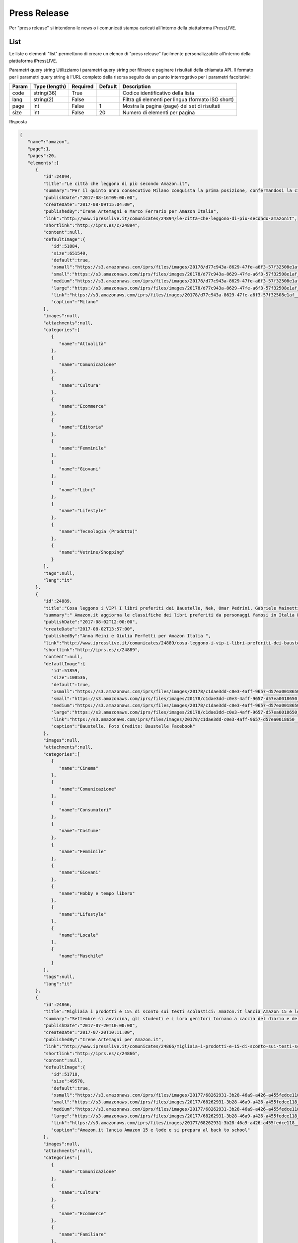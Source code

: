 Press Release
========================
Per "press release" si intendono le news o i comunicati stampa caricati all'interno della piattaforma iPressLIVE.

List
*****
Le liste o elementi "list" permettono di creare un elenco di "press release" facilmente personalizzabile all'interno della piattaforma iPressLIVE.

..  http:example:: curl wget httpie python-requests

    GET /v2/pressreleases/list/<code> HTTP/1.1
    Host: api.ipresslive.com
    Accept: application/json

Parametri query string
Utilizziamo i parametri query string per filtrare e paginare i risultati della chiamata API. 
Il formato per i parametri query string è l'URL completo della risorsa seguito da un punto interrogativo per i parametri facoltativi:

=========   ===============   =========   =======   ================================
Param       Type (length)     Required    Default   Description
=========   ===============   =========   =======   ================================
code		string(36)        True		            Codice identificativo della lista
lang        string(2)         False                 Filtra gli elementi per lingua (formato ISO short)
page        int               False       1         Mostra la pagina {page} del set di risultati
size        int               False       20        Numero di elementi per pagina
=========   ===============   =========   =======   ================================


Risposta

.. code-block:: json

 	{
	   "name":"amazon",
	   "page":1,
	   "pages":20,
	   "elements":[
	      {
	         "id":24894,
	         "title":"Le città che leggono di più secondo Amazon.it",
	         "summary":"Per il quinto anno consecutivo Milano conquista la prima posizione, confermandosi la città che in assoluto acquista maggiormente libri ed eBook su Amazon.it. Triveneto sempre protagonista: quest’anno Trieste ottiene il secondo posto, Padova il terzo e Trento il quinto. Cresce Bologna, quarta, e Torino entra nella top 10.\r\nBolzano preferisce i romanzi rosa, Firenze seconda per i libri di viaggio\r\n",
	         "publishDate":"2017-08-16T09:00:00",
	         "createDate":"2017-08-09T15:04:00",
	         "publishedBy":"Irene Artemagni e Marco Ferrario per Amazon Italia",
	         "link":"http://www.ipresslive.it/comunicates/24894/le-citta-che-leggono-di-piu-secondo-amazonit",
	         "shortlink":"http://iprs.es/c/24894",
	         "content":null,
	         "defaultImage":{
	            "id":51884,
	            "size":651540,
	            "default":true,
	            "xsmall":"https://s3.amazonaws.com/iprs/files/images/20178/d77c943a-8629-47fe-a6f3-57f32508e1af__T.jpg",
	            "small":"https://s3.amazonaws.com/iprs/files/images/20178/d77c943a-8629-47fe-a6f3-57f32508e1af__S.jpg",
	            "medium":"https://s3.amazonaws.com/iprs/files/images/20178/d77c943a-8629-47fe-a6f3-57f32508e1af__M.jpg",
	            "large":"https://s3.amazonaws.com/iprs/files/images/20178/d77c943a-8629-47fe-a6f3-57f32508e1af__L.jpg",
	            "link":"https://s3.amazonaws.com/iprs/files/images/20178/d77c943a-8629-47fe-a6f3-57f32508e1af__O.jpg",
	            "caption":"Milano"
	         },
	         "images":null,
	         "attachments":null,
	         "categories":[
	            {
	               "name":"Attualità"
	            },
	            {
	               "name":"Comunicazione"
	            },
	            {
	               "name":"Cultura"
	            },
	            {
	               "name":"Ecommerce"
	            },
	            {
	               "name":"Editoria"
	            },
	            {
	               "name":"Femminile"
	            },
	            {
	               "name":"Giovani"
	            },
	            {
	               "name":"Libri"
	            },
	            {
	               "name":"Lifestyle"
	            },
	            {
	               "name":"Tecnologia (Prodotto)"
	            },
	            {
	               "name":"Vetrine/Shopping"
	            }
	         ],
	         "tags":null,
	         "lang":"it"
	      },
	      {
	         "id":24889,
	         "title":"Cosa leggono i VIP? I libri preferiti dei Baustelle, Nek, Omar Pedrini, Gabriele Mainetti e Guè Pequeno",
	         "summary":" Amazon.it aggiorna le classifiche dei libri preferiti da personaggi famosi in Italia L’iniziativa che ha come scopo ispirare e incentivare i giovani ad avvicinarsi al mondo della lettura procede proponendo 5 nuovi personaggi ",
	         "publishDate":"2017-08-02T12:00:00",
	         "createDate":"2017-08-02T13:57:00",
	         "publishedBy":"Anna Meini e Giulia Perfetti per Amazon Italia ",
	         "link":"http://www.ipresslive.it/comunicates/24889/cosa-leggono-i-vip-i-libri-preferiti-dei-baustelle-nek-omar-pedrini-gabriele-mainetti-e-gue-pequeno",
	         "shortlink":"http://iprs.es/c/24889",
	         "content":null,
	         "defaultImage":{
	            "id":51859,
	            "size":100536,
	            "default":true,
	            "xsmall":"https://s3.amazonaws.com/iprs/files/images/20178/c1dae3dd-c0e3-4aff-9657-d57ea0018650__T.jpg",
	            "small":"https://s3.amazonaws.com/iprs/files/images/20178/c1dae3dd-c0e3-4aff-9657-d57ea0018650__S.jpg",
	            "medium":"https://s3.amazonaws.com/iprs/files/images/20178/c1dae3dd-c0e3-4aff-9657-d57ea0018650__M.jpg",
	            "large":"https://s3.amazonaws.com/iprs/files/images/20178/c1dae3dd-c0e3-4aff-9657-d57ea0018650__L.jpg",
	            "link":"https://s3.amazonaws.com/iprs/files/images/20178/c1dae3dd-c0e3-4aff-9657-d57ea0018650__O.jpg",
	            "caption":"Baustelle. Foto Credits: Baustelle Facebook"
	         },
	         "images":null,
	         "attachments":null,
	         "categories":[
	            {
	               "name":"Cinema"
	            },
	            {
	               "name":"Comunicazione"
	            },
	            {
	               "name":"Consumatori"
	            },
	            {
	               "name":"Costume"
	            },
	            {
	               "name":"Femminile"
	            },
	            {
	               "name":"Giovani"
	            },
	            {
	               "name":"Hobby e tempo libero"
	            },
	            {
	               "name":"Lifestyle"
	            },
	            {
	               "name":"Locale"
	            },
	            {
	               "name":"Maschile"
	            }
	         ],
	         "tags":null,
	         "lang":"it"
	      },
	      {
	         "id":24866,
	         "title":"Migliaia i prodotti e 15% di sconto sui testi scolastici: Amazon.it lancia Amazon 15 e lode e si prepara al back to school",
	         "summary":"Settembre si avvicina, gli studenti e i loro genitori tornano a caccia del diario e dello zaino preferito: Amazon è pronta ad accoglierli con una vasta selezione di prodotti in un negozio ad hoc pensato per loro: www.amazon.it/ritorno-a-scuola\r\n\r\nAl via anche l’operazione Amazon 15 e Lode, che consente di ricevere a casa i testi scolastici con lo sconto del 15% ed effettuare in pochi click l’ordine complessivo di tutti i libri previsti per la classe dei figli",
	         "publishDate":"2017-07-20T10:00:00",
	         "createDate":"2017-07-20T10:11:00",
	         "publishedBy":"Irene Artemagni per Amazon.it",
	         "link":"http://www.ipresslive.it/comunicates/24866/migliaia-i-prodotti-e-15-di-sconto-sui-testi-scolastici-amazonit-lancia-amazon-15-e-lode-e-si-prepara-al-back-to-school",
	         "shortlink":"http://iprs.es/c/24866",
	         "content":null,
	         "defaultImage":{
	            "id":51718,
	            "size":49570,
	            "default":true,
	            "xsmall":"https://s3.amazonaws.com/iprs/files/images/20177/68262931-3b28-46a9-a426-a455fedce118__T.jpg",
	            "small":"https://s3.amazonaws.com/iprs/files/images/20177/68262931-3b28-46a9-a426-a455fedce118__S.jpg",
	            "medium":"https://s3.amazonaws.com/iprs/files/images/20177/68262931-3b28-46a9-a426-a455fedce118__M.jpg",
	            "large":"https://s3.amazonaws.com/iprs/files/images/20177/68262931-3b28-46a9-a426-a455fedce118__L.jpg",
	            "link":"https://s3.amazonaws.com/iprs/files/images/20177/68262931-3b28-46a9-a426-a455fedce118__O.jpg",
	            "caption":"Amazon.it lancia Amazon 15 e lode e si prepara al back to school"
	         },
	         "images":null,
	         "attachments":null,
	         "categories":[
	            {
	               "name":"Comunicazione"
	            },
	            {
	               "name":"Cultura"
	            },
	            {
	               "name":"Ecommerce"
	            },
	            {
	               "name":"Familiare"
	            },
	            {
	               "name":"Femminile"
	            },
	            {
	               "name":"Giovani"
	            },
	            {
	               "name":"Libri"
	            },
	            {
	               "name":"Lifestyle"
	            },
	            {
	               "name":"Tecnologia (Corporate)"
	            },
	            {
	               "name":"Tecnologia (Prodotto)"
	            }
	         ],
	         "tags":null,
	         "lang":"it"
	      },
	      {
	         "id":24850,
	         "title":"Prime Day 2017 è stata la più grande giornata di shopping di sempre su Amazon.it",
	         "summary":"Centinaia di venditori terzi hanno partecipato al Prime Day 2017 su Amazon.it \r\nIl prodotto più venduto su Prime Now a Milano, durante il Prime Day 2017, è stato l’Hamburger di Scottona - Chianina IGP",
	         "publishDate":"2017-07-12T13:00:00",
	         "createDate":"2017-07-12T16:08:00",
	         "publishedBy":"Marco Ferrario per Amazon.it",
	         "link":"http://www.ipresslive.it/comunicates/24850/prime-day-2017-e-stata-la-piu-grande-giornata-di-shopping-di-sempre-su-amazonit",
	         "shortlink":"http://iprs.es/c/24850",
	         "content":null,
	         "defaultImage":{
	            "id":51641,
	            "size":157025,
	            "default":true,
	            "xsmall":"https://s3.amazonaws.com/iprs/files/images/20177/85987624-6d19-42e9-8b6c-7515db3ef2d9__T.jpg",
	            "small":"https://s3.amazonaws.com/iprs/files/images/20177/85987624-6d19-42e9-8b6c-7515db3ef2d9__S.jpg",
	            "medium":"https://s3.amazonaws.com/iprs/files/images/20177/85987624-6d19-42e9-8b6c-7515db3ef2d9__M.jpg",
	            "large":"https://s3.amazonaws.com/iprs/files/images/20177/85987624-6d19-42e9-8b6c-7515db3ef2d9__L.jpg",
	            "link":"https://s3.amazonaws.com/iprs/files/images/20177/85987624-6d19-42e9-8b6c-7515db3ef2d9__O.jpg",
	            "caption":"Pastiglie Finish All in One Max 110 Lemon: tra i prodotti in promozione più acquistati in Italia "
	         },
	         "images":null,
	         "attachments":null,
	         "categories":[
	            {
	               "name":"Accessori Moda"
	            },
	            {
	               "name":"Attualità"
	            },
	            {
	               "name":"Comunicazione"
	            },
	            {
	               "name":"Consumatori"
	            },
	            {
	               "name":"Corporate e Finanza"
	            },
	            {
	               "name":"Distribuzione"
	            },
	            {
	               "name":"Ecommerce"
	            },
	            {
	               "name":"Economia"
	            },
	            {
	               "name":"Elettronica"
	            },
	            {
	               "name":"Familiare"
	            },
	            {
	               "name":"Femminile"
	            },
	            {
	               "name":"Fotografia"
	            },
	            {
	               "name":"Lifestyle"
	            },
	            {
	               "name":"Logistica"
	            },
	            {
	               "name":"Maschile"
	            },
	            {
	               "name":"Vetrine/Shopping"
	            }
	         ],
	         "tags":null,
	         "lang":"it"
	      },
	      {
	         "id":24843,
	         "title":"Il Prime Day 2017 di Amazon offre ai clienti Prime una grandiosa giornata di promozioni dedicate a tutte le loro passioni ",
	         "summary":"I clienti Prime possono iniziare ad acquistare tra migliaia di promozioni a partire dalle 18:00 di oggi, con nuove occasioni di risparmio a loro riservate per 30 ore di fila. In Italia il numero delle offerte di Prime Day da parte dei venditori terzi è cresciuto dell’80% rispetto al 2016.\r\nIn occasione di Prime Day, i clienti Prime di Milano, potranno accedere a centinaia di promozioni con consegna gratuita in due ore con Prime Now, oltre a una selezione esclusiva di Carni dal Mondo e di special",
	         "publishDate":"2017-07-10T09:00:00",
	         "createDate":"2017-07-09T17:15:00",
	         "publishedBy":"Marco Ferrario e Irene Artemagni per Amazon Italia",
	         "link":"http://www.ipresslive.it/comunicates/24843/il-prime-day-2017-di-amazon-offre-ai-clienti-prime-una-grandiosa-giornata-di-promozioni-dedicate-a-tutte-le-loro-passioni",
	         "shortlink":"http://iprs.es/c/24843",
	         "content":null,
	         "defaultImage":{
	            "id":51601,
	            "size":86761,
	            "default":true,
	            "xsmall":"https://s3.amazonaws.com/iprs/files/images/20177/0759adc8-fe1d-4d07-8555-90793ac46d13__T.jpg",
	            "small":"https://s3.amazonaws.com/iprs/files/images/20177/0759adc8-fe1d-4d07-8555-90793ac46d13__S.jpg",
	            "medium":"https://s3.amazonaws.com/iprs/files/images/20177/0759adc8-fe1d-4d07-8555-90793ac46d13__M.jpg",
	            "large":"https://s3.amazonaws.com/iprs/files/images/20177/0759adc8-fe1d-4d07-8555-90793ac46d13__L.jpg",
	            "link":"https://s3.amazonaws.com/iprs/files/images/20177/0759adc8-fe1d-4d07-8555-90793ac46d13__O.jpg",
	            "caption":"Prime Day 2017"
	         },
	         "images":null,
	         "attachments":null,
	         "categories":[
	            {
	               "name":"Beauty"
	            },
	            {
	               "name":"Comunicazione"
	            },
	            {
	               "name":"Consumatori"
	            },
	            {
	               "name":"Distribuzione"
	            },
	            {
	               "name":"Ecommerce"
	            },
	            {
	               "name":"Economia"
	            },
	            {
	               "name":"Hobby e tempo libero"
	            },
	            {
	               "name":"Lifestyle"
	            },
	            {
	               "name":"Tecnologia (Corporate)"
	            },
	            {
	               "name":"Tecnologia (Prodotto)"
	            },
	            {
	               "name":"Video"
	            }
	         ],
	         "tags":null,
	         "lang":"it"
	      },
	      {
	         "id":24842,
	         "title":"Con Prime Now le promozioni di Prime Day arrivano prima: centinaia di prodotti con consegna gratuita in due ore ",
	         "summary":"In occasione di Prime Day, i clienti Prime di Milano e 46 comuni dell’hinterland, potranno accedere a centinaia di promozioni con consegna gratuita in due ore con Prime Now\r\n\r\nDurante le 30 ore di Prime Day, i clienti Prime che utilizzeranno per la prima volta Prime Now riceveranno uno sconto di €20 sul loro primo ordine, inserendo il codice promozionale PRIMENOW20\r\nTutti pronti per le grigliate estive con il 25% di sconto su una selezione di carni italiane e internazionali, ma anche promozion",
	         "publishDate":"2017-07-07T09:00:00",
	         "createDate":"2017-07-07T09:40:00",
	         "publishedBy":"Marco Ferrario e Irene Artemagni per Amazon",
	         "link":"http://www.ipresslive.it/comunicates/24842/con-prime-now-le-promozioni-di-prime-day-arrivano-prima-centinaia-di-prodotti-con-consegna-gratuita-in-due-ore",
	         "shortlink":"http://iprs.es/c/24842",
	         "content":null,
	         "defaultImage":{
	            "id":51576,
	            "size":62623,
	            "default":true,
	            "xsmall":"https://s3.amazonaws.com/iprs/files/images/20177/804f3845-b92a-4b34-907d-0e845ca5cf63__T.jpg",
	            "small":"https://s3.amazonaws.com/iprs/files/images/20177/804f3845-b92a-4b34-907d-0e845ca5cf63__S.jpg",
	            "medium":"https://s3.amazonaws.com/iprs/files/images/20177/804f3845-b92a-4b34-907d-0e845ca5cf63__M.jpg",
	            "large":"https://s3.amazonaws.com/iprs/files/images/20177/804f3845-b92a-4b34-907d-0e845ca5cf63__L.jpg",
	            "link":"https://s3.amazonaws.com/iprs/files/images/20177/804f3845-b92a-4b34-907d-0e845ca5cf63__O.jpg",
	            "caption":"Prime Day a Milano | Con Amazon Prime Now, centinaia di promozioni tra cui Carni dal mondo e specialità regionali"
	         },
	         "images":null,
	         "attachments":null,
	         "categories":[
	            {
	               "name":"App"
	            },
	            {
	               "name":"Consumatori"
	            },
	            {
	               "name":"Distribuzione"
	            },
	            {
	               "name":"Ecommerce"
	            },
	            {
	               "name":"Food & Beverage"
	            },
	            {
	               "name":"Locale"
	            }
	         ],
	         "tags":null,
	         "lang":"it"
	      },
	      {
	         "id":24833,
	         "title":"Su Amazon i venditori terzi si preparano alle vendite record del Prime Day",
	         "summary":"I venditori terzi colgono l'occasione del Prime Day per raggiungere nuovi clienti, lanciare nuovi prodotti e aumentare le vendite.\r\nDurante il Prime Day dello scorso anno, a livello globale, i clienti hanno ordinato oltre 20 milioni di articoli da venditori terzi.\r\nRispetto allo scorso anno in Italia il numero delle offerte di Prime Day da parte dei venditori crescerà dell’80%\r\n",
	         "publishDate":"2017-07-06T10:00:00",
	         "createDate":"2017-07-06T10:43:00",
	         "publishedBy":"Marco Ferrario e Giulia Perfetti per Amazon",
	         "link":"http://www.ipresslive.it/comunicates/24833/su-amazon-i-venditori-terzi-si-preparano-alle-vendite-record-del-prime-day",
	         "shortlink":"http://iprs.es/c/24833",
	         "content":null,
	         "defaultImage":{
	            "id":51545,
	            "size":60823,
	            "default":true,
	            "xsmall":"https://s3.amazonaws.com/iprs/files/images/20177/3c142d7a-5fde-431a-856b-d7755a60b45c__T.jpg",
	            "small":"https://s3.amazonaws.com/iprs/files/images/20177/3c142d7a-5fde-431a-856b-d7755a60b45c__S.jpg",
	            "medium":"https://s3.amazonaws.com/iprs/files/images/20177/3c142d7a-5fde-431a-856b-d7755a60b45c__M.jpg",
	            "large":"https://s3.amazonaws.com/iprs/files/images/20177/3c142d7a-5fde-431a-856b-d7755a60b45c__L.jpg",
	            "link":"https://s3.amazonaws.com/iprs/files/images/20177/3c142d7a-5fde-431a-856b-d7755a60b45c__O.jpg",
	            "caption":"Polaroid Fotocamera Digitale SnapTouch a Stampa Istantanea "
	         },
	         "images":null,
	         "attachments":null,
	         "categories":[
	            {
	               "name":"Costume"
	            },
	            {
	               "name":"Distribuzione"
	            },
	            {
	               "name":"Ecommerce"
	            },
	            {
	               "name":"Economia"
	            },
	            {
	               "name":"Elettronica"
	            },
	            {
	               "name":"Food & Beverage"
	            },
	            {
	               "name":"Fotografia"
	            },
	            {
	               "name":"Moda"
	            },
	            {
	               "name":"Tecnologia (Corporate)"
	            },
	            {
	               "name":"Tecnologia (Prodotto)"
	            },
	            {
	               "name":"Vetrine/Shopping"
	            }
	         ],
	         "tags":null,
	         "lang":"it"
	      },
	      {
	         "id":24829,
	         "title":"#AmazonPublishing e #AmazonCrossing: 8 nuovi titoli per l’estate e tante offerte in vista del Prime Day ",
	         "summary":"",
	         "publishDate":"2017-07-05T12:00:00",
	         "createDate":"2017-07-05T12:51:00",
	         "publishedBy":"",
	         "link":"http://www.ipresslive.it/comunicates/24829/amazonpublishing-e-amazoncrossing-8-nuovi-titoli-per-lestate-e-tante-offerte-in-vista-del-prime-day",
	         "shortlink":"http://iprs.es/c/24829",
	         "content":null,
	         "defaultImage":{
	            "id":51624,
	            "size":37522,
	            "default":true,
	            "xsmall":"https://s3.amazonaws.com/iprs/files/images/20177/dd0e5398-0e89-465b-a9fd-4bb29fdae33c__T.jpg",
	            "small":"https://s3.amazonaws.com/iprs/files/images/20177/dd0e5398-0e89-465b-a9fd-4bb29fdae33c__S.jpg",
	            "medium":"https://s3.amazonaws.com/iprs/files/images/20177/dd0e5398-0e89-465b-a9fd-4bb29fdae33c__M.jpg",
	            "large":"https://s3.amazonaws.com/iprs/files/images/20177/dd0e5398-0e89-465b-a9fd-4bb29fdae33c__L.jpg",
	            "link":"https://s3.amazonaws.com/iprs/files/images/20177/dd0e5398-0e89-465b-a9fd-4bb29fdae33c__O.jpg",
	            "caption":"Un cuore oscuro."
	         },
	         "images":null,
	         "attachments":null,
	         "categories":[
	            {
	               "name":"Editoria"
	            },
	            {
	               "name":"Libri"
	            }
	         ],
	         "tags":null,
	         "lang":"it"
	      },
	      {
	         "id":14825,
	         "title":"Cosa leggono i VIP? I 10 libri preferiti di Andrea Dovizioso, Tiziano Ferro, Benedetta Parodi e Paola Turci",
	         "summary":"Amazon.it svela le classifiche dei 10 libri preferiti da personaggi celebri. Si tratta di un’iniziativa che ha come scopo di ispirare e incentivare i giovani ad avvicinarsi al mondo della lettura.",
	         "publishDate":"2017-07-03T11:00:00",
	         "createDate":"2017-07-03T11:22:00",
	         "publishedBy":"Irene Artemagni per Amazon.it",
	         "link":"http://www.ipresslive.it/comunicates/14825/cosa-leggono-i-vip-i-10-libri-preferiti-di-andrea-dovizioso-tiziano-ferro-benedetta-parodi-e-paola-turci",
	         "shortlink":"http://iprs.es/c/14825",
	         "content":null,
	         "defaultImage":{
	            "id":41497,
	            "size":1564603,
	            "default":true,
	            "xsmall":"https://s3.amazonaws.com/iprs/files/images/20177/bb34b2e2-d1fc-425d-b732-1349182bdd0e__T.jpg",
	            "small":"https://s3.amazonaws.com/iprs/files/images/20177/bb34b2e2-d1fc-425d-b732-1349182bdd0e__S.jpg",
	            "medium":"https://s3.amazonaws.com/iprs/files/images/20177/bb34b2e2-d1fc-425d-b732-1349182bdd0e__M.jpg",
	            "large":"https://s3.amazonaws.com/iprs/files/images/20177/bb34b2e2-d1fc-425d-b732-1349182bdd0e__L.jpg",
	            "link":"https://s3.amazonaws.com/iprs/files/images/20177/bb34b2e2-d1fc-425d-b732-1349182bdd0e__O.jpg",
	            "caption":"Andrea Dovizioso"
	         },
	         "images":null,
	         "attachments":null,
	         "categories":[
	            {
	               "name":"Ecommerce"
	            },
	            {
	               "name":"Editoria"
	            },
	            {
	               "name":"Libri"
	            },
	            {
	               "name":"Lifestyle"
	            },
	            {
	               "name":"Musica"
	            }
	         ],
	         "tags":null,
	         "lang":"it"
	      },
	      {
	         "id":14823,
	         "title":"#AmazonPublishing e #AmazonCrossing: tante offerte in anteprima in vista del Prime Day e 8 nuovi titoli per l’estate",
	         "summary":"",
	         "publishDate":"2017-07-03T10:00:00",
	         "createDate":"2017-07-03T10:03:00",
	         "publishedBy":"",
	         "link":"http://www.ipresslive.it/comunicates/14823/amazonpublishing-e-amazoncrossing-tante-offerte-in-anteprima-in-vista-del-prime-day-e-8-nuovi-titoli-per-lestate",
	         "shortlink":"http://iprs.es/c/14823",
	         "content":null,
	         "defaultImage":{
	            "id":41483,
	            "size":194800,
	            "default":true,
	            "xsmall":"https://s3.amazonaws.com/iprs/files/images/20177/932939a3-c2c7-484a-a3d9-e24dbf12ec1b__T.jpg",
	            "small":"https://s3.amazonaws.com/iprs/files/images/20177/932939a3-c2c7-484a-a3d9-e24dbf12ec1b__S.jpg",
	            "medium":"https://s3.amazonaws.com/iprs/files/images/20177/932939a3-c2c7-484a-a3d9-e24dbf12ec1b__M.jpg",
	            "large":"https://s3.amazonaws.com/iprs/files/images/20177/932939a3-c2c7-484a-a3d9-e24dbf12ec1b__L.jpg",
	            "link":"https://s3.amazonaws.com/iprs/files/images/20177/932939a3-c2c7-484a-a3d9-e24dbf12ec1b__O.jpg",
	            "caption":"Blog Tour Programma "
	         },
	         "images":null,
	         "attachments":null,
	         "categories":[
	            {
	               "name":"Editoria"
	            },
	            {
	               "name":"Libri"
	            }
	         ],
	         "tags":null,
	         "lang":"it"
	      },
	      {
	         "id":14778,
	         "title":"Amazon celebra Luigi Pirandello attraverso la voce di Isabella Ferrari nella Valle dei Templi di Agrigento",
	         "summary":"Per celebrare i 150 anni dalla nascita del Premio Nobel originario di Agrigento, Amazon ha organizzato mercoledì 28 giugno, all’ora del tramonto, una lettura di parti delle sue opere con i Kindle Paperwhite.\r\nA ridare vita alle parole del drammaturgo è stata la voce dell'attrice Isabella Ferrari. ",
	         "publishDate":"2017-06-29T18:00:00",
	         "createDate":"2017-06-20T18:35:00",
	         "publishedBy":"Marco Ferrario per Amazon.it",
	         "link":"http://www.ipresslive.it/comunicates/14778/amazon-celebra-luigi-pirandello-attraverso-la-voce-di-isabella-ferrari-nella-valle-dei-templi-di-agrigento",
	         "shortlink":"http://iprs.es/c/14778",
	         "content":null,
	         "defaultImage":{
	            "id":41450,
	            "size":3016651,
	            "default":true,
	            "xsmall":"https://s3.amazonaws.com/iprs/files/images/20176/ffded7b8-ba53-4a00-a9d1-18f0edddd42f__T.jpg",
	            "small":"https://s3.amazonaws.com/iprs/files/images/20176/ffded7b8-ba53-4a00-a9d1-18f0edddd42f__S.jpg",
	            "medium":"https://s3.amazonaws.com/iprs/files/images/20176/ffded7b8-ba53-4a00-a9d1-18f0edddd42f__M.jpg",
	            "large":"https://s3.amazonaws.com/iprs/files/images/20176/ffded7b8-ba53-4a00-a9d1-18f0edddd42f__L.jpg",
	            "link":"https://s3.amazonaws.com/iprs/files/images/20176/ffded7b8-ba53-4a00-a9d1-18f0edddd42f__O.jpg",
	            "caption":"Immagini della sessione di lettura presso la Valle dei Templi con Isabella Ferrari alla luce dei Kindle Paperwhite"
	         },
	         "images":null,
	         "attachments":null,
	         "categories":[
	            {
	               "name":"Attualità"
	            },
	            {
	               "name":"Cultura"
	            },
	            {
	               "name":"Libri"
	            },
	            {
	               "name":"Locale"
	            },
	            {
	               "name":"Tecnologia (Prodotto)"
	            }
	         ],
	         "tags":null,
	         "lang":"it"
	      },
	      {
	         "id":14809,
	         "title":"Amazon annuncia il terzo Prime Day: 10 e 11 luglio trenta ore con centinaia di migliaia di promozioni",
	         "summary":"Cina, India e Messico si aggiungono ai festeggiamenti rendendo il Prime Day un grande evento globale in ben 13 Paesi.\r\nI clienti Prime potranno usufruire di 30 ore di shopping, con promozioni a partire dalle ore 18.00 del 10 luglio.\r\nDurante il Prime Day quasi il 40% delle Offerte lampo di tutto il mondo verrà da piccole imprese.\r\nPer festeggiare l’arrivo di Prime Day, il 9 luglio a Milano presso Piazza del Cannone, a partire dalle ore 20.00, si terrà una grande festa, aperta a tutti, con musica",
	         "publishDate":"2017-06-29T06:00:00",
	         "createDate":"2017-06-29T00:39:00",
	         "publishedBy":"Marco Ferrario per Amazon in Italia",
	         "link":"http://www.ipresslive.it/comunicates/14809/amazon-annuncia-il-terzo-prime-day-10-e-11-luglio-trenta-ore-con-centinaia-di-migliaia-di-promozioni",
	         "shortlink":"http://iprs.es/c/14809",
	         "content":null,
	         "defaultImage":{
	            "id":41443,
	            "size":624690,
	            "default":true,
	            "xsmall":"https://s3.amazonaws.com/iprs/files/images/20176/c376f528-2180-4b09-948a-5b08410305d2__T.png",
	            "small":"https://s3.amazonaws.com/iprs/files/images/20176/c376f528-2180-4b09-948a-5b08410305d2__S.png",
	            "medium":"https://s3.amazonaws.com/iprs/files/images/20176/c376f528-2180-4b09-948a-5b08410305d2__M.png",
	            "large":"https://s3.amazonaws.com/iprs/files/images/20176/c376f528-2180-4b09-948a-5b08410305d2__L.png",
	            "link":"https://s3.amazonaws.com/iprs/files/images/20176/c376f528-2180-4b09-948a-5b08410305d2__O.png",
	            "caption":"Prime Day 2017"
	         },
	         "images":null,
	         "attachments":null,
	         "categories":[
	            {
	               "name":"Comunicazione"
	            },
	            {
	               "name":"Costume"
	            },
	            {
	               "name":"Distribuzione"
	            },
	            {
	               "name":"Ecommerce"
	            },
	            {
	               "name":"Editoria"
	            },
	            {
	               "name":"Hobby e tempo libero"
	            },
	            {
	               "name":"Libri"
	            },
	            {
	               "name":"Lifestyle"
	            },
	            {
	               "name":"Maschile"
	            },
	            {
	               "name":"Tecnologia (Corporate)"
	            },
	            {
	               "name":"Tecnologia (Prodotto)"
	            },
	            {
	               "name":"Vetrine/Shopping"
	            },
	            {
	               "name":"Video"
	            }
	         ],
	         "tags":null,
	         "lang":"it"
	      },
	      {
	         "id":14793,
	         "title":"Amazon.it lancia il negozio Pet con decine di migliaia di prodotti di oltre 780 brand",
	         "summary":"In occasione dell’apertura del nuovo Negozio Animali domestici, Amazon.it invita i propri clienti a partecipare alla selezione fotografica Amazon Pet Star per avere l'opportunità di trasformare il proprio animale nel nuovo testimonial ufficiale del negozio Animali domestici Amazon. ",
	         "publishDate":"2017-06-27T08:00:00",
	         "createDate":"2017-06-27T08:34:00",
	         "publishedBy":"Marco Ferrario e Irene Artemagni per Amazon",
	         "link":"http://www.ipresslive.it/comunicates/14793/amazonit-lancia-il-negozio-pet-con-decine-di-migliaia-di-prodotti-di-oltre-780-brand",
	         "shortlink":"http://iprs.es/c/14793",
	         "content":null,
	         "defaultImage":{
	            "id":41393,
	            "size":214625,
	            "default":true,
	            "xsmall":"https://s3.amazonaws.com/iprs/files/images/20176/9ec6ddfc-8aae-43d3-bc49-d5dbe1cdd865__T.jpg",
	            "small":"https://s3.amazonaws.com/iprs/files/images/20176/9ec6ddfc-8aae-43d3-bc49-d5dbe1cdd865__S.jpg",
	            "medium":"https://s3.amazonaws.com/iprs/files/images/20176/9ec6ddfc-8aae-43d3-bc49-d5dbe1cdd865__M.jpg",
	            "large":"https://s3.amazonaws.com/iprs/files/images/20176/9ec6ddfc-8aae-43d3-bc49-d5dbe1cdd865__L.jpg",
	            "link":"https://s3.amazonaws.com/iprs/files/images/20176/9ec6ddfc-8aae-43d3-bc49-d5dbe1cdd865__O.jpg",
	            "caption":"Kai Lian: Dog Goggles impermeabili anti UV. Occhiali da sole per cane cucciolo"
	         },
	         "images":null,
	         "attachments":null,
	         "categories":[
	            {
	               "name":"Animali"
	            },
	            {
	               "name":"Comunicazione"
	            },
	            {
	               "name":"Ecommerce"
	            },
	            {
	               "name":"Familiare"
	            },
	            {
	               "name":"Femminile"
	            },
	            {
	               "name":"Hobby e tempo libero"
	            },
	            {
	               "name":"Lifestyle"
	            },
	            {
	               "name":"Maschile"
	            },
	            {
	               "name":"Tecnologia (Corporate)"
	            },
	            {
	               "name":"Tecnologia (Prodotto)"
	            },
	            {
	               "name":"Vetrine/Shopping"
	            }
	         ],
	         "tags":null,
	         "lang":"it"
	      },
	      {
	         "id":14784,
	         "title":"La top 5 delle letture preferite dei candidati sindaco di Genova, L’Aquila, Piacenza e Verona su Amazon.it",
	         "summary":"Su Amazon.it, al link www.amazon.it/CandidatiSindaco2017, è possibile scoprire i libri preferiti da Marco Bucci e Giovanni Crivello, Americo Di Benedetto e Pierluigi Biondi, Patrizia Barbieri e Paolo Rizzi, atrizia Bisinella e Federico Sboarina.",
	         "publishDate":"2017-06-23T13:00:00",
	         "createDate":"2017-06-23T11:33:00",
	         "publishedBy":"Marco Ferrario per Amazon in Italia",
	         "link":"http://www.ipresslive.it/comunicates/14784/la-top-5-delle-letture-preferite-dei-candidati-sindaco-di-genova-laquila-piacenza-e-verona-su-amazonit",
	         "shortlink":"http://iprs.es/c/14784",
	         "content":null,
	         "defaultImage":{
	            "id":41334,
	            "size":1079466,
	            "default":true,
	            "xsmall":"https://s3.amazonaws.com/iprs/files/images/20176/e541fdb1-6d88-498e-9406-e494405012cf__T.png",
	            "small":"https://s3.amazonaws.com/iprs/files/images/20176/e541fdb1-6d88-498e-9406-e494405012cf__S.png",
	            "medium":"https://s3.amazonaws.com/iprs/files/images/20176/e541fdb1-6d88-498e-9406-e494405012cf__M.png",
	            "large":"https://s3.amazonaws.com/iprs/files/images/20176/e541fdb1-6d88-498e-9406-e494405012cf__L.png",
	            "link":"https://s3.amazonaws.com/iprs/files/images/20176/e541fdb1-6d88-498e-9406-e494405012cf__O.png",
	            "caption":"Sergio Abramo, candidato sindaco a Catanzaro"
	         },
	         "images":null,
	         "attachments":null,
	         "categories":[
	            {
	               "name":"Comunicazione"
	            },
	            {
	               "name":"Cultura"
	            },
	            {
	               "name":"Libri"
	            },
	            {
	               "name":"Politica"
	            },
	            {
	               "name":"Tecnologia (Corporate)"
	            }
	         ],
	         "tags":null,
	         "lang":"it"
	      },
	      {
	         "id":14780,
	         "title":"Estate 2017: #foodlovers, i migliori gadget disponibili su Amazon.it",
	         "summary":"L'appetito non va mai in vacanza, ma in viilleggiatura si veste di nuove forme e colori.",
	         "publishDate":"2017-06-21T13:00:00",
	         "createDate":"2017-06-21T13:23:00",
	         "publishedBy":"Irene Artemagni per Amazon.it",
	         "link":"http://www.ipresslive.it/comunicates/14780/estate-2017-foodlovers-i-migliori-gadget-disponibili-su-amazonit",
	         "shortlink":"http://iprs.es/c/14780",
	         "content":null,
	         "defaultImage":{
	            "id":41288,
	            "size":75938,
	            "default":true,
	            "xsmall":"https://s3.amazonaws.com/iprs/files/images/20176/4d6b3a43-2cf9-42fd-9bd3-a7691814f686__T.jpg",
	            "small":"https://s3.amazonaws.com/iprs/files/images/20176/4d6b3a43-2cf9-42fd-9bd3-a7691814f686__S.jpg",
	            "medium":"https://s3.amazonaws.com/iprs/files/images/20176/4d6b3a43-2cf9-42fd-9bd3-a7691814f686__M.jpg",
	            "large":"https://s3.amazonaws.com/iprs/files/images/20176/4d6b3a43-2cf9-42fd-9bd3-a7691814f686__L.jpg",
	            "link":"https://s3.amazonaws.com/iprs/files/images/20176/4d6b3a43-2cf9-42fd-9bd3-a7691814f686__O.jpg",
	            "caption":"Desquamatore pesce in alluminio."
	         },
	         "images":null,
	         "attachments":null,
	         "categories":[
	            {
	               "name":"Food & Beverage"
	            },
	            {
	               "name":"Vetrine/Shopping"
	            }
	         ],
	         "tags":null,
	         "lang":"it"
	      },
	      {
	         "id":14740,
	         "title":"Amazon celebra la Gaming Week: una settimana di offerte esclusive per gli appassionati di videogiochi",
	         "summary":"Dal 12 al 18 giugno arriva la Gaming Week di Amazon, una settimana di sconti e iniziative speciali dedicate al mondo del gaming con oltre 200 offerte su prodotti Prime e di venditori terzi",
	         "publishDate":"2017-06-12T16:00:00",
	         "createDate":"2017-06-12T16:34:00",
	         "publishedBy":"Marco Ferrario per Amazon.it",
	         "link":"http://www.ipresslive.it/comunicates/14740/amazon-celebra-la-gaming-week-una-settimana-di-offerte-esclusive-per-gli-appassionati-di-videogiochi",
	         "shortlink":"http://iprs.es/c/14740",
	         "content":null,
	         "defaultImage":{
	            "id":41126,
	            "size":49342,
	            "default":true,
	            "xsmall":"https://s3.amazonaws.com/iprs/files/images/20176/80006a94-d03c-4013-8cb4-afee7d601a77__T.jpg",
	            "small":"https://s3.amazonaws.com/iprs/files/images/20176/80006a94-d03c-4013-8cb4-afee7d601a77__S.jpg",
	            "medium":"https://s3.amazonaws.com/iprs/files/images/20176/80006a94-d03c-4013-8cb4-afee7d601a77__M.jpg",
	            "large":"https://s3.amazonaws.com/iprs/files/images/20176/80006a94-d03c-4013-8cb4-afee7d601a77__L.jpg",
	            "link":"https://s3.amazonaws.com/iprs/files/images/20176/80006a94-d03c-4013-8cb4-afee7d601a77__O.jpg",
	            "caption":"Amazon celebra la Gaming Week"
	         },
	         "images":null,
	         "attachments":null,
	         "categories":[
	            {
	               "name":"App"
	            },
	            {
	               "name":"Giochi"
	            },
	            {
	               "name":"Giovani"
	            },
	            {
	               "name":"Maschile"
	            },
	            {
	               "name":"Tecnologia (Prodotto)"
	            }
	         ],
	         "tags":null,
	         "lang":"it"
	      },
	      {
	         "id":14678,
	         "title":"L’artigianato piemontese sbarca su Amazon",
	         "summary":"A partire da oggi, l’eccellenza manifatturiera della regione Piemonte sarà disponibile per i clienti di Amazon.it, Amazon.co.uk, Amazon.de e Amazon.fr\r\nAccessori moda e di design, creazioni artistiche e prelibatezze enogastronomiche piemontesi si aggiungono agli oltre 50.000 prodotti del negozio Made in Italy",
	         "publishDate":"2017-05-24T10:00:00",
	         "createDate":"2017-05-24T10:19:00",
	         "publishedBy":"Marco Ferrario per Amazon.it",
	         "link":"http://www.ipresslive.it/comunicates/14678/lartigianato-piemontese-sbarca-su-amazon",
	         "shortlink":"http://iprs.es/c/14678",
	         "content":null,
	         "defaultImage":{
	            "id":40749,
	            "size":6608066,
	            "default":true,
	            "xsmall":"https://s3.amazonaws.com/iprs/files/images/20175/0fdff862-f2cd-49ab-a3be-2a7531e99422__T.jpg",
	            "small":"https://s3.amazonaws.com/iprs/files/images/20175/0fdff862-f2cd-49ab-a3be-2a7531e99422__S.jpg",
	            "medium":"https://s3.amazonaws.com/iprs/files/images/20175/0fdff862-f2cd-49ab-a3be-2a7531e99422__M.jpg",
	            "large":"https://s3.amazonaws.com/iprs/files/images/20175/0fdff862-f2cd-49ab-a3be-2a7531e99422__L.jpg",
	            "link":"https://s3.amazonaws.com/iprs/files/images/20175/0fdff862-f2cd-49ab-a3be-2a7531e99422__O.jpg",
	            "caption":"Conferenza Stampa nuovo negozio dedicatao all'eccellenza dei prodotti dell’artigianato piemontese disponibile da oggi su Amazon.it, Amazon.co.uk, Amazon.de e Amazon.fr"
	         },
	         "images":null,
	         "attachments":null,
	         "categories":[
	            {
	               "name":"Comunicazione"
	            },
	            {
	               "name":"Ecommerce"
	            },
	            {
	               "name":"Enogastronomia"
	            },
	            {
	               "name":"Familiare"
	            },
	            {
	               "name":"Food & Beverage"
	            },
	            {
	               "name":"Locale"
	            },
	            {
	               "name":"Tecnologia (Corporate)"
	            },
	            {
	               "name":"Tecnologia (Prodotto)"
	            }
	         ],
	         "tags":null,
	         "lang":"it"
	      },
	      {
	         "id":14648,
	         "title":"Amazon lancia i nuovi tablet Fire 7 e Fire HD 8",
	         "summary":"La nuova generazione di Fire 7, il tablet Amazon più venduto, è oggi ancora più sottile e leggera; disponibile a partire da €54,99. Il nuovo Fire HD 8, offre uno stupendo schermo da 8” HD con oltre 1 milione di pixel, fino a 12 ore di durata della batteria e 16GB di spazio di archiviazione, ed è sempre disponibile a partire da soli 109,99€ in offerta per i clienti Prime per un periodo limitato a partire da 89,99€.\r\n",
	         "publishDate":"2017-05-17T15:00:00",
	         "createDate":"2017-05-16T20:24:00",
	         "publishedBy":"Marco Ferrario e Irene Artemagni per Amazon in Italia",
	         "link":"http://www.ipresslive.it/comunicates/14648/amazon-lancia-i-nuovi-tablet-fire-7-e-fire-hd-8",
	         "shortlink":"http://iprs.es/c/14648",
	         "content":null,
	         "defaultImage":{
	            "id":40593,
	            "size":5043683,
	            "default":true,
	            "xsmall":"https://s3.amazonaws.com/iprs/files/images/20175/c6d509a2-4738-41de-8751-54d907633d1f__T.jpg",
	            "small":"https://s3.amazonaws.com/iprs/files/images/20175/c6d509a2-4738-41de-8751-54d907633d1f__S.jpg",
	            "medium":"https://s3.amazonaws.com/iprs/files/images/20175/c6d509a2-4738-41de-8751-54d907633d1f__M.jpg",
	            "large":"https://s3.amazonaws.com/iprs/files/images/20175/c6d509a2-4738-41de-8751-54d907633d1f__L.jpg",
	            "link":"https://s3.amazonaws.com/iprs/files/images/20175/c6d509a2-4738-41de-8751-54d907633d1f__O.jpg",
	            "caption":"Nuovo Fire 7"
	         },
	         "images":null,
	         "attachments":null,
	         "categories":[
	            {
	               "name":"Comunicazione"
	            },
	            {
	               "name":"Consumatori"
	            },
	            {
	               "name":"Elettronica"
	            },
	            {
	               "name":"Giovani"
	            },
	            {
	               "name":"Hobby e tempo libero"
	            },
	            {
	               "name":"Lifestyle"
	            },
	            {
	               "name":"Tecnologia (Corporate)"
	            },
	            {
	               "name":"Tecnologia (Prodotto)"
	            },
	            {
	               "name":"Telecomunicazioni"
	            },
	            {
	               "name":"Video"
	            }
	         ],
	         "tags":null,
	         "lang":"it"
	      },
	      {
	         "id":14629,
	         "title":"L’Eurovision come non l’avete mai visto: Prime Now porta i propri clienti a Divano Rolling",
	         "summary":"A partire da oggi pomeriggio, giovedì 11 maggio, Amazon Prime Now metterà a disposizione dei propri clienti la possibilità di partecipare alla speciale edizione di Divano Rolling dedicata all’Eurovision.\r\nI clienti potranno vedere e commentare il programma TV assieme ad alcuni influencer d’eccezione nella cornice di Presso Milano, in via Paolo Sarpi.",
	         "publishDate":"2017-05-11T10:00:00",
	         "createDate":"2017-05-11T10:38:00",
	         "publishedBy":"Irene Artemagni per Amazon.it",
	         "link":"http://www.ipresslive.it/comunicates/14629/leurovision-come-non-lavete-mai-visto-prime-now-porta-i-propri-clienti-a-divano-rolling",
	         "shortlink":"http://iprs.es/c/14629",
	         "content":null,
	         "defaultImage":{
	            "id":40531,
	            "size":544366,
	            "default":true,
	            "xsmall":"https://s3.amazonaws.com/iprs/files/images/20175/7dd48251-98d8-490f-bab3-4da913a9ae76__T.jpg",
	            "small":"https://s3.amazonaws.com/iprs/files/images/20175/7dd48251-98d8-490f-bab3-4da913a9ae76__S.jpg",
	            "medium":"https://s3.amazonaws.com/iprs/files/images/20175/7dd48251-98d8-490f-bab3-4da913a9ae76__M.jpg",
	            "large":"https://s3.amazonaws.com/iprs/files/images/20175/7dd48251-98d8-490f-bab3-4da913a9ae76__L.jpg",
	            "link":"https://s3.amazonaws.com/iprs/files/images/20175/7dd48251-98d8-490f-bab3-4da913a9ae76__O.jpg",
	            "caption":"L’Eurovision come non l’avete mai visto:\nPrime Now porta i propri clienti a Divano Rolling\n"
	         },
	         "images":null,
	         "attachments":null,
	         "categories":[
	            {
	               "name":"Fiere ed Eventi"
	            },
	            {
	               "name":"Giovani"
	            },
	            {
	               "name":"Hobby e tempo libero"
	            },
	            {
	               "name":"Musica"
	            }
	         ],
	         "tags":null,
	         "lang":"it"
	      },
	      {
	         "id":14625,
	         "title":"Amazon Pay partecipa a Netcomm Forum ",
	         "summary":"Amazon Pay sarà presente al Netcomm Forum con lo stand presso Pad1 F1 di MiCo e con un workshop dal titolo: Amazon Pay - Semplifica l’esperienza d’acquisto per i tuoi clienti.\r\nIl workshop si terrà il 10 maggio, dalle 12.30 alle 13.00 presso la Sala Gialla 2.\r\n",
	         "publishDate":"2017-05-09T18:00:00",
	         "createDate":"2017-05-09T18:58:00",
	         "publishedBy":"Marco Ferrario per Amazon in Italia",
	         "link":"http://www.ipresslive.it/comunicates/14625/amazon-pay-partecipa-a-netcomm-forum",
	         "shortlink":"http://iprs.es/c/14625",
	         "content":null,
	         "defaultImage":{
	            "id":40508,
	            "size":568858,
	            "default":true,
	            "xsmall":"https://s3.amazonaws.com/iprs/files/images/20175/84909c7b-c123-4dc6-8a3d-1b394c8a4315__T.jpg",
	            "small":"https://s3.amazonaws.com/iprs/files/images/20175/84909c7b-c123-4dc6-8a3d-1b394c8a4315__S.jpg",
	            "medium":"https://s3.amazonaws.com/iprs/files/images/20175/84909c7b-c123-4dc6-8a3d-1b394c8a4315__M.jpg",
	            "large":"https://s3.amazonaws.com/iprs/files/images/20175/84909c7b-c123-4dc6-8a3d-1b394c8a4315__L.jpg",
	            "link":"https://s3.amazonaws.com/iprs/files/images/20175/84909c7b-c123-4dc6-8a3d-1b394c8a4315__O.jpg",
	            "caption":"Giulio Montemagno, General Manager EU Amazon Pay"
	         },
	         "images":null,
	         "attachments":null,
	         "categories":[
	            {
	               "name":"Comunicazione"
	            },
	            {
	               "name":"Consumatori"
	            },
	            {
	               "name":"Distribuzione"
	            },
	            {
	               "name":"Ecommerce"
	            },
	            {
	               "name":"Economia"
	            },
	            {
	               "name":"Tecnologia (Corporate)"
	            }
	         ],
	         "tags":null,
	         "lang":"it"
	      }
		]
	}

Get press release
*****************
Ottieni un elemento "press release"

..  http:example:: curl wget httpie python-requests

    GET /v2/pressreleases/<id> HTTP/1.1
    Host: api.ipresslive.com
    Accept: application/json

Parametri query string
Utilizziamo i parametri query string per filtrare e paginare i risultati della chiamata API. 
Il formato per i parametri query string è l'URL completo della risorsa seguito da un punto interrogativo per i parametri facoltativi:

=========   ===============   =========   =======   ================================
Param       Type (length)     Required    Default   Description
=========   ===============   =========   =======   ================================
id  		int               True		            Codice identificativo dell'elemento
=========   ===============   =========   =======   ================================


Risposta

.. code-block:: json

 	{
	   "id":25023,
	   "title":"In Italia gli acquisti digitali per Turismo e Viaggi valgono 11,2 miliardi di €, il 20% del mercato Travel complessivo",
	   "summary":"Cresce il valore della componente digitale sul mercato italiano, \r\nche comprende anche la spesa dei turisti stranieri, oltrepassando un quinto del totale (+9% nel 2017 mentre nel 2016 cresceva dell’8%).\r\nIl mondo dei Trasporti raccoglie il 73% del mercato (con un incremento del valore pari all’8%), seguito dalle Strutture ricettive con il 15% (+10%) e dai Pacchetti viaggio con il 12% (+15%).\r\n\r\nRimane costante l’incidenza del transato derivante dai canali indiretti sul totale del mercato digital",
	   "publishDate":"2017-10-12T15:00:00",
	   "createDate":"2017-10-12T15:32:00",
	   "publishedBy":"Marco Ferrario e Daniele Gatti per Politecnico di Milano",
	   "link":"http://www.ipresslive.it/comunicates/25023/in-italia-gli-acquisti-digitali-per-turismo-e-viaggi-valgono-112-miliardi-di-il-20-del-mercato-travel-complessivo",
	   "shortlink":"http://iprs.es/c/25023",
	   "content":"<p>Full html content..........</p>",
	   "defaultImage":{
	      "id":53886,
	      "size":121533,
	      "default":true,
	      "xsmall":"https://s3.amazonaws.com/iprs/files/images/201710/ff6a3c53-8d1b-4e13-a8da-8044e487eeb9__T.png",
	      "small":"https://s3.amazonaws.com/iprs/files/images/201710/ff6a3c53-8d1b-4e13-a8da-8044e487eeb9__S.png",
	      "medium":"https://s3.amazonaws.com/iprs/files/images/201710/ff6a3c53-8d1b-4e13-a8da-8044e487eeb9__M.png",
	      "large":"https://s3.amazonaws.com/iprs/files/images/201710/ff6a3c53-8d1b-4e13-a8da-8044e487eeb9__L.png",
	      "link":"https://s3.amazonaws.com/iprs/files/images/201710/ff6a3c53-8d1b-4e13-a8da-8044e487eeb9__O.png",
	      "caption":"Il mercato del Turismo nel 2017 in Italia ."
	   },
	   "images":[
	      {
	         "id":53886,
	         "size":121533,
	         "default":false,
	         "xsmall":"https://s3.amazonaws.com/iprs/files/images/201710/ff6a3c53-8d1b-4e13-a8da-8044e487eeb9__T.png",
	         "small":"https://s3.amazonaws.com/iprs/files/images/201710/ff6a3c53-8d1b-4e13-a8da-8044e487eeb9__S.png",
	         "medium":"https://s3.amazonaws.com/iprs/files/images/201710/ff6a3c53-8d1b-4e13-a8da-8044e487eeb9__M.png",
	         "large":"https://s3.amazonaws.com/iprs/files/images/201710/ff6a3c53-8d1b-4e13-a8da-8044e487eeb9__L.png",
	         "link":"https://s3.amazonaws.com/iprs/files/images/201710/ff6a3c53-8d1b-4e13-a8da-8044e487eeb9__O.png",
	         "caption":"Il mercato del Turismo nel 2017 in Italia ."
	      },
	      {
	         "id":53891,
	         "size":119614,
	         "default":false,
	         "xsmall":"https://s3.amazonaws.com/iprs/files/images/201710/2535ee10-aef4-457f-a450-1885a0dc6982__T.png",
	         "small":"https://s3.amazonaws.com/iprs/files/images/201710/2535ee10-aef4-457f-a450-1885a0dc6982__S.png",
	         "medium":"https://s3.amazonaws.com/iprs/files/images/201710/2535ee10-aef4-457f-a450-1885a0dc6982__M.png",
	         "large":"https://s3.amazonaws.com/iprs/files/images/201710/2535ee10-aef4-457f-a450-1885a0dc6982__L.png",
	         "link":"https://s3.amazonaws.com/iprs/files/images/201710/2535ee10-aef4-457f-a450-1885a0dc6982__O.png",
	         "caption":"Tasporti, alloggi e mobile commerce nel Turismo 2017."
	      },
	      {
	         "id":53887,
	         "size":200798,
	         "default":false,
	         "xsmall":"https://s3.amazonaws.com/iprs/files/images/201710/a5d50419-9589-4e42-a994-9090094e6f8e__T.png",
	         "small":"https://s3.amazonaws.com/iprs/files/images/201710/a5d50419-9589-4e42-a994-9090094e6f8e__S.png",
	         "medium":"https://s3.amazonaws.com/iprs/files/images/201710/a5d50419-9589-4e42-a994-9090094e6f8e__M.png",
	         "large":"https://s3.amazonaws.com/iprs/files/images/201710/a5d50419-9589-4e42-a994-9090094e6f8e__L.png",
	         "link":"https://s3.amazonaws.com/iprs/files/images/201710/a5d50419-9589-4e42-a994-9090094e6f8e__O.png",
	         "caption":"Il turista digitale fa zapping tra canali fisici e digitali."
	      },
	      {
	         "id":53889,
	         "size":204317,
	         "default":false,
	         "xsmall":"https://s3.amazonaws.com/iprs/files/images/201710/14c49e14-ba6b-42c6-a959-72ba8e4d688e__T.png",
	         "small":"https://s3.amazonaws.com/iprs/files/images/201710/14c49e14-ba6b-42c6-a959-72ba8e4d688e__S.png",
	         "medium":"https://s3.amazonaws.com/iprs/files/images/201710/14c49e14-ba6b-42c6-a959-72ba8e4d688e__M.png",
	         "large":"https://s3.amazonaws.com/iprs/files/images/201710/14c49e14-ba6b-42c6-a959-72ba8e4d688e__L.png",
	         "link":"https://s3.amazonaws.com/iprs/files/images/201710/14c49e14-ba6b-42c6-a959-72ba8e4d688e__O.png",
	         "caption":"I diversi gruppi dei turisti digitali."
	      },
	      {
	         "id":53888,
	         "size":174333,
	         "default":false,
	         "xsmall":"https://s3.amazonaws.com/iprs/files/images/201710/21a86d93-5c5e-4c8e-9281-ab759515464a__T.png",
	         "small":"https://s3.amazonaws.com/iprs/files/images/201710/21a86d93-5c5e-4c8e-9281-ab759515464a__S.png",
	         "medium":"https://s3.amazonaws.com/iprs/files/images/201710/21a86d93-5c5e-4c8e-9281-ab759515464a__M.png",
	         "large":"https://s3.amazonaws.com/iprs/files/images/201710/21a86d93-5c5e-4c8e-9281-ab759515464a__L.png",
	         "link":"https://s3.amazonaws.com/iprs/files/images/201710/21a86d93-5c5e-4c8e-9281-ab759515464a__O.png",
	         "caption":"Le innovazioni digitali nella agenzie di viaggio."
	      },
	      {
	         "id":53890,
	         "size":247083,
	         "default":false,
	         "xsmall":"https://s3.amazonaws.com/iprs/files/images/201710/e2828f32-100f-412b-a507-cfa4551bcfb3__T.png",
	         "small":"https://s3.amazonaws.com/iprs/files/images/201710/e2828f32-100f-412b-a507-cfa4551bcfb3__S.png",
	         "medium":"https://s3.amazonaws.com/iprs/files/images/201710/e2828f32-100f-412b-a507-cfa4551bcfb3__M.png",
	         "large":"https://s3.amazonaws.com/iprs/files/images/201710/e2828f32-100f-412b-a507-cfa4551bcfb3__L.png",
	         "link":"https://s3.amazonaws.com/iprs/files/images/201710/e2828f32-100f-412b-a507-cfa4551bcfb3__O.png",
	         "caption":"La provenienza delle prenotazioni nelle strutture ricettive e nella ristorazione."
	      }
	   ],
	   "attachments":[
	      {
	         "id":53884,
	         "size":423958,
	         "caption":"Comunicato in pdf",
	         "link":"https://s3.amazonaws.com/iprs/files/attachments/201710/c5544951-771f-40e6-9b12-0a91056fba58__O.pdf"
	      }
	   ],
	   "categories":[
	      {
	         "name":"Comunicazione"
	      },
	      {
	         "name":"Economia"
	      },
	      {
	         "name":"Tecnologia (Corporate)"
	      },
	      {
	         "name":"Turismo"
	      }
	   ],
	   "tags":null,
	   "lang":"it"
	}

